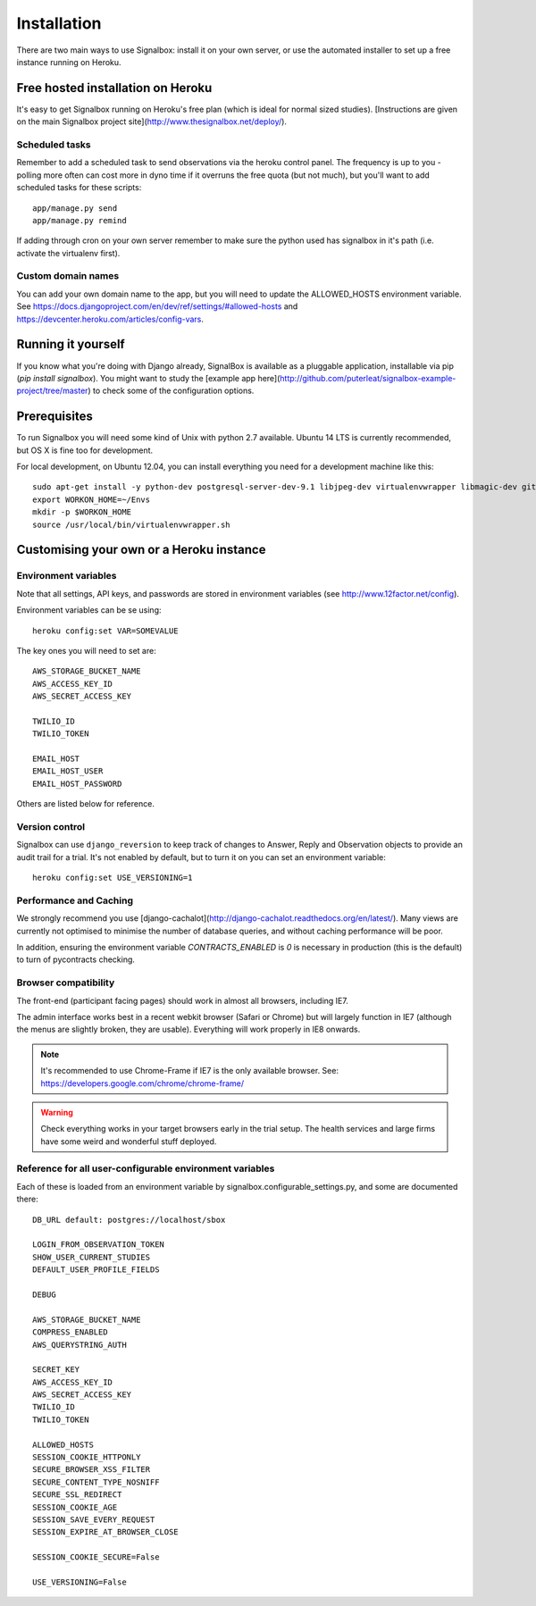 Installation
============================================


There are two main ways to use Signalbox: install it on your own server, or use the automated installer to set up a free instance running on Heroku.






Free hosted installation on Heroku
-----------------------------------

It's easy to get Signalbox running on Heroku's free plan (which is ideal for normal sized studies). [Instructions are given on the main Signalbox project site](http://www.thesignalbox.net/deploy/).


Scheduled tasks
~~~~~~~~~~~~~~~~~
Remember to add a scheduled task to send observations via the heroku control panel. The frequency is up to you - polling more often can cost more in dyno time if it overruns the free quota (but not much), but you'll want to add scheduled tasks for these scripts::

	app/manage.py send
	app/manage.py remind

If adding through cron on your own server remember to make sure the python used has signalbox in it's path (i.e. activate the virtualenv first).



Custom domain names
~~~~~~~~~~~~~~~~~~~~~~~

You can add your own domain name to the app, but you will need to update the ALLOWED_HOSTS environment variable. See `<https://docs.djangoproject.com/en/dev/ref/settings/#allowed-hosts>`_ and `<https://devcenter.heroku.com/articles/config-vars>`_.






Running it yourself
--------------------

If you know what you're doing with Django already, SignalBox is available as a pluggable application, installable via pip (`pip install signalbox`). You might want to study the [example app here](http://github.com/puterleat/signalbox-example-project/tree/master) to check some of the configuration options.



Prerequisites
----------------

To run Signalbox you will need some kind of Unix with python 2.7 available. Ubuntu 14 LTS is currently recommended, but OS X is fine too for development.

For local development, on Ubuntu 12.04, you can install everything you need for a development machine like this::

    sudo apt-get install -y python-dev postgresql-server-dev-9.1 libjpeg-dev virtualenvwrapper libmagic-dev git mercurial zlib1g-dev libfreetype6 libfreetype6-dev
    export WORKON_HOME=~/Envs
    mkdir -p $WORKON_HOME
    source /usr/local/bin/virtualenvwrapper.sh



Customising your own or a Heroku instance
-------------------------------------------


Environment variables
~~~~~~~~~~~~~~~~~~~~~~

Note that all settings, API keys, and passwords are stored in environment variables (see http://www.12factor.net/config).

Environment variables can be se using::

    heroku config:set VAR=SOMEVALUE


The key ones you will need to set are::


    AWS_STORAGE_BUCKET_NAME
    AWS_ACCESS_KEY_ID
    AWS_SECRET_ACCESS_KEY

    TWILIO_ID
    TWILIO_TOKEN

    EMAIL_HOST
    EMAIL_HOST_USER
    EMAIL_HOST_PASSWORD


Others are listed below for reference.



Version control
~~~~~~~~~~~~~~~~~

Signalbox can use ``django_reversion`` to keep track of changes to Answer, Reply and Observation objects to provide an audit trail for a trial. It's not enabled by default, but to turn it on you can set an environment variable::

    heroku config:set USE_VERSIONING=1





Performance and Caching
~~~~~~~~~~~~~~~~~~~~~~~~

We strongly recommend you use [django-cachalot](http://django-cachalot.readthedocs.org/en/latest/). Many views are currently not optimised to minimise the number of database queries, and without caching performance will be poor.

In addition, ensuring the environment variable `CONTRACTS_ENABLED` is `0` is necessary in production (this is the default) to turn of pycontracts checking.




Browser compatibility
~~~~~~~~~~~~~~~~~~~~~~~~~~~~~~~~

The front-end (participant facing pages) should work in almost all browsers, including IE7.

The admin interface works best in a recent webkit browser (Safari or Chrome) but will largely function in IE7 (although the menus are slightly broken, they are usable). Everything will work properly in IE8 onwards.

.. note:: It's recommended to use Chrome-Frame if IE7 is the only available browser. See: `<https://developers.google.com/chrome/chrome-frame/>`_

.. warning:: Check everything works in your target browsers early in the trial setup. The health services and large firms have some weird and wonderful stuff deployed.






Reference for all user-configurable environment variables
~~~~~~~~~~~~~~~~~~~~~~~~~~~~~~~~~~~~~~~~~~~~~~~~~~~~~~~~~~~~


Each of these is loaded from an environment variable by signalbox.configurable_settings.py, and some are documented there::


	DB_URL default: postgres://localhost/sbox

	LOGIN_FROM_OBSERVATION_TOKEN
	SHOW_USER_CURRENT_STUDIES
	DEFAULT_USER_PROFILE_FIELDS

	DEBUG

	AWS_STORAGE_BUCKET_NAME
	COMPRESS_ENABLED
	AWS_QUERYSTRING_AUTH

	SECRET_KEY
	AWS_ACCESS_KEY_ID
	AWS_SECRET_ACCESS_KEY
	TWILIO_ID
	TWILIO_TOKEN

	ALLOWED_HOSTS
	SESSION_COOKIE_HTTPONLY
	SECURE_BROWSER_XSS_FILTER
	SECURE_CONTENT_TYPE_NOSNIFF
	SECURE_SSL_REDIRECT
	SESSION_COOKIE_AGE
	SESSION_SAVE_EVERY_REQUEST
	SESSION_EXPIRE_AT_BROWSER_CLOSE

	SESSION_COOKIE_SECURE=False

	USE_VERSIONING=False







.. _Twilio: http://twilio.com

